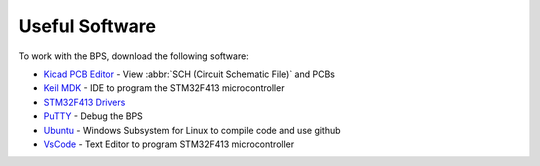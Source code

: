 ***************
Useful Software
***************

To work with the BPS, download the following software: 

* `Kicad PCB Editor <https://kicad-pcb.org/>`_ - View :abbr:`SCH (Circuit Schematic File)` and PCBs
* `Keil MDK <https://www.keil.com/demo/eval/arm.htm>`_ - IDE to program the STM32F413 microcontroller
* `STM32F413 Drivers <https://www.st.com/en/development-tools/stsw-link009.html>`_
* `PuTTY <https://www.putty.org/>`_ - Debug the BPS
* `Ubuntu <https://ubuntu.com/#download>`_ - Windows Subsystem for Linux to compile code and use github
* `VsCode <https://code.visualstudio.com/>`_ - Text Editor to program STM32F413 microcontroller